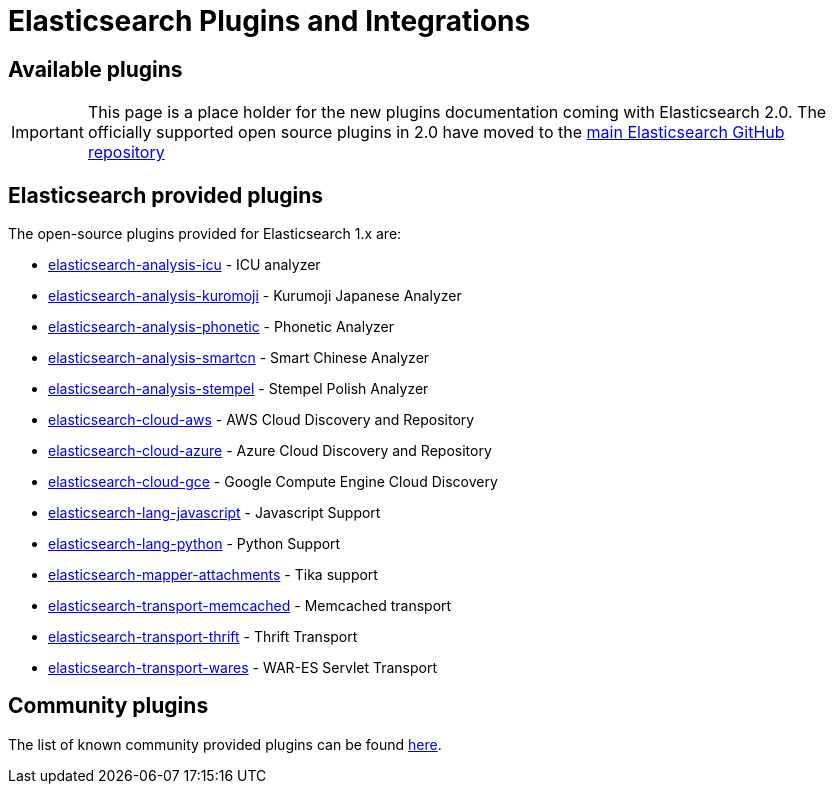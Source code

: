 = Elasticsearch Plugins and Integrations

== Available plugins

IMPORTANT: This page is a place holder for the new plugins documentation
coming with Elasticsearch 2.0.  The officially supported open source plugins
in 2.0 have moved to the
https://github.com/elastic/elasticsearch/tree/master/plugins[main Elasticsearch GitHub repository]

[float]
== Elasticsearch provided plugins

The open-source plugins provided for Elasticsearch 1.x are:

* https://github.com/elastic/elasticsearch-analysis-icu[elasticsearch-analysis-icu] - ICU analyzer
* https://github.com/elastic/elasticsearch-analysis-kuromoji[elasticsearch-analysis-kuromoji] - Kurumoji Japanese Analyzer
* https://github.com/elastic/elasticsearch-analysis-phonetic[elasticsearch-analysis-phonetic] - Phonetic Analyzer
* https://github.com/elastic/elasticsearch-analysis-smartcn[elasticsearch-analysis-smartcn] - Smart Chinese Analyzer
* https://github.com/elastic/elasticsearch-analysis-stempel[elasticsearch-analysis-stempel] - Stempel Polish Analyzer
* https://github.com/elastic/elasticsearch-cloud-aws[elasticsearch-cloud-aws] - AWS Cloud Discovery and Repository
* https://github.com/elastic/elasticsearch-cloud-azure[elasticsearch-cloud-azure] - Azure Cloud Discovery and Repository
* https://github.com/elastic/elasticsearch-cloud-gce[elasticsearch-cloud-gce] - Google Compute Engine Cloud Discovery
* https://github.com/elastic/elasticsearch-lang-javascript[elasticsearch-lang-javascript] - Javascript Support
* https://github.com/elastic/elasticsearch-lang-python[elasticsearch-lang-python] - Python Support
* https://github.com/elastic/elasticsearch-mapper-attachments[elasticsearch-mapper-attachments] - Tika support
* https://github.com/elastic/elasticsearch-transport-memcached[elasticsearch-transport-memcached] - Memcached transport
* https://github.com/elastic/elasticsearch-transport-thrift[elasticsearch-transport-thrift] - Thrift Transport
* https://github.com/elastic/elasticsearch-transport-wares[elasticsearch-transport-wares] - WAR-ES Servlet Transport

[float]
== Community plugins

The list of known community provided plugins can be found
https://www.elastic.co/guide/en/elasticsearch/reference/1.7/modules-plugins.html#known-plugins[here].

